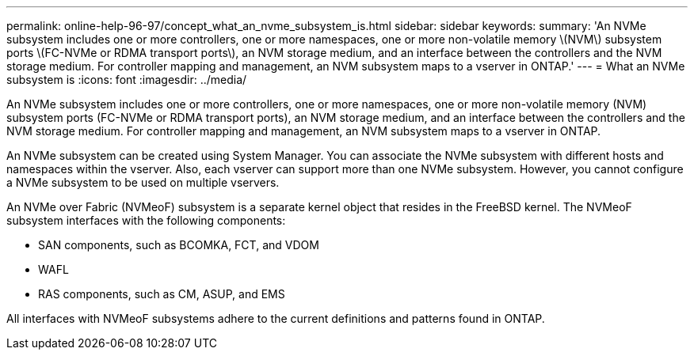 ---
permalink: online-help-96-97/concept_what_an_nvme_subsystem_is.html
sidebar: sidebar
keywords: 
summary: 'An NVMe subsystem includes one or more controllers, one or more namespaces, one or more non-volatile memory \(NVM\) subsystem ports \(FC-NVMe or RDMA transport ports\), an NVM storage medium, and an interface between the controllers and the NVM storage medium. For controller mapping and management, an NVM subsystem maps to a vserver in ONTAP.'
---
= What an NVMe subsystem is
:icons: font
:imagesdir: ../media/

[.lead]
An NVMe subsystem includes one or more controllers, one or more namespaces, one or more non-volatile memory (NVM) subsystem ports (FC-NVMe or RDMA transport ports), an NVM storage medium, and an interface between the controllers and the NVM storage medium. For controller mapping and management, an NVM subsystem maps to a vserver in ONTAP.

An NVMe subsystem can be created using System Manager. You can associate the NVMe subsystem with different hosts and namespaces within the vserver. Also, each vserver can support more than one NVMe subsystem. However, you cannot configure a NVMe subsystem to be used on multiple vservers.

An NVMe over Fabric (NVMeoF) subsystem is a separate kernel object that resides in the FreeBSD kernel. The NVMeoF subsystem interfaces with the following components:

* SAN components, such as BCOMKA, FCT, and VDOM
* WAFL
* RAS components, such as CM, ASUP, and EMS

All interfaces with NVMeoF subsystems adhere to the current definitions and patterns found in ONTAP.
